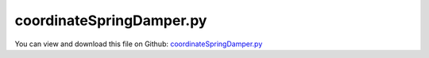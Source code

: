 
.. _examples-coordinatespringdamper:

*************************
coordinateSpringDamper.py
*************************

You can view and download this file on Github: `coordinateSpringDamper.py <https://github.com/jgerstmayr/EXUDYN/tree/master/main/pythonDev/Examples/coordinateSpringDamper.py>`_

.. code-block:: python
   :linenos:

   #+++++++++++++++++++++++++++++++++++++++++++++++++++++++++++++++++++++++++++++
   # This is an EXUDYN example
   #
   # Details:  Example with 1D spring-mass-damper system; 
   #           Compare viscous damping or friction (useFriction=True); includes exact reference solution
   #
   # Author:   Johannes Gerstmayr
   # Date:     2019-08-15
   #
   # Copyright:This file is part of Exudyn. Exudyn is free software. You can redistribute it and/or modify it under the terms of the Exudyn license. See 'LICENSE.txt' for more details.
   #
   #+++++++++++++++++++++++++++++++++++++++++++++++++++++++++++++++++++++++++++++
   
   import exudyn as exu
   from exudyn.utilities import * #includes itemInterface and rigidBodyUtilities
   import exudyn.graphics as graphics #only import if it does not conflict
   
   SC = exu.SystemContainer()
   mbs = SC.AddSystem()
   
   print('EXUDYN version='+exu.config.Version())
   useGraphics=True
   useFriction = False
   
   
   L=0.5
   mass = 1.6
   k = 4000
   omega0 = 50 # sqrt(4000/1.6)
   dRel = 0.05
   d = dRel * 2 * 80 #80=sqrt(1.6*4000)
   u0=-0.08
   v0=1
   f = 80
   x0 = f/k
   print('static value = '+str(x0))
   fFriction = 20 #force in Newton, only depends on direction of velocity
   #print('damping='+str(d))
   
   #node for mass point:
   n1=mbs.AddNode(Point(referenceCoordinates = [L,0,0], initialCoordinates = [u0,0,0], initialVelocities= [v0,0,0]))
   nGround=mbs.AddNode(NodePointGround(referenceCoordinates = [L,0,0]))
   
   #add mass points and ground object:
   objectGround = mbs.AddObject(ObjectGround(referencePosition = [0,0,0]))
   massPoint = mbs.AddObject(MassPoint(physicsMass = mass, nodeNumber = n1))
   
   #marker for constraint / springDamper
   
   #groundMarker = mbs.AddMarker(MarkerBodyPosition(bodyNumber = objectGround, localPosition= [0, 0, 0]))
   #bodyMarker = mbs.AddMarker(MarkerBodyPosition(bodyNumber = massPoint, localPosition= [0, 0, 0]))
   
   groundCoordinateMarker = mbs.AddMarker(MarkerNodeCoordinate(nodeNumber= nGround, coordinate = 0))
   nodeCoordinateMarker0  = mbs.AddMarker(MarkerNodeCoordinate(nodeNumber= n1, coordinate = 0))
   nodeCoordinateMarker1  = mbs.AddMarker(MarkerNodeCoordinate(nodeNumber= n1, coordinate = 1))
   nodeCoordinateMarker2  = mbs.AddMarker(MarkerNodeCoordinate(nodeNumber= n1, coordinate = 2))
   
   #Spring-Dampers
   mbs.AddObject(CoordinateSpringDamperExt(markerNumbers = [groundCoordinateMarker, nodeCoordinateMarker0], 
                                        stiffness = k, 
                                        damping = d*(1-useFriction), 
                                        fDynamicFriction=0.2*fFriction*useFriction,
                                        frictionProportionalZone=0.01)) #offset must be zero, because coordinates just represent the displacements
   mbs.AddObject(CoordinateSpringDamper(markerNumbers = [groundCoordinateMarker, nodeCoordinateMarker1], stiffness = k)) 
   mbs.AddObject(CoordinateSpringDamper(markerNumbers = [groundCoordinateMarker, nodeCoordinateMarker2], stiffness = k)) 
   
   
   #add loads:
   mbs.AddLoad(LoadCoordinate(markerNumber = nodeCoordinateMarker0, load = f))
   
   print(mbs)
   mbs.Assemble()
   
   simulationSettings = exu.SimulationSettings()
   tEnd = 1 #1
   steps = 1000    #1000
   simulationSettings.solutionSettings.solutionWritePeriod = 1e-3
   simulationSettings.timeIntegration.numberOfSteps = steps
   simulationSettings.timeIntegration.endTime = tEnd
   
   simulationSettings.timeIntegration.generalizedAlpha.spectralRadius = 1 #SHOULD work with 0.9 as well
   
   if useGraphics: 
       SC.renderer.Start()
   
   mbs.SolveDynamic(simulationSettings)
   
   if useGraphics: 
       SC.renderer.DoIdleTasks()
       SC.renderer.Stop() #safely close rendering window!
   
   
   u = mbs.GetNodeOutput(n1, exu.OutputVariableType.Position)
   uCartesianSpringDamper= u[0] - L
   errorCartesianSpringDamper = uCartesianSpringDamper - 0.011834933407066539 #for 1000 steps, endtime=1; this is different from CartesianSpringDamper because of offset L (rounding errors around 1e-14)
   print('error cartesianSpringDamper=',errorCartesianSpringDamper)
   
   #return abs(errorCartesianSpringDamper)
   
   #+++++++++++++++++++++++++++++++++++++++++++++++++++++
   #exact solution:
   import numpy as np
   import matplotlib.pyplot as plt
   import matplotlib.ticker as ticker
   
   omega0 = np.sqrt(k/mass)     #recompute for safety
   dRel = d/(2*np.sqrt(k*mass)) #recompute for safety
   omega = omega0*np.sqrt(1-dRel**2)
   C1 = u0-x0 #static solution needs to be considered!
   C2 = (v0+omega0*dRel*C1) / omega #C1 used instead of classical solution with u0, because x0 != 0 !!!
   
   refSol = np.zeros((steps+1,2))
   for i in range(0,steps+1):
       t = tEnd*i/steps
       refSol[i,0] = t
       refSol[i,1] = np.exp(-omega0*dRel*t)*(C1*np.cos(omega*t) + C2*np.sin(omega*t))+x0
   
   print('refSol=',refSol[steps,1])
   print('error exact-numerical=',refSol[steps,1] - uCartesianSpringDamper)
   
   data = np.loadtxt('coordinatesSolution.txt', comments='#', delimiter=',')
   plt.plot(data[:,0], data[:,1], 'b-') #numerical solution
   plt.plot(refSol[:,0], refSol[:,1], 'r-') #exact solution
   
   ax=plt.gca() # get current axes
   ax.grid(True, 'major', 'both')
   ax.xaxis.set_major_locator(ticker.MaxNLocator(10)) #use maximum of 8 ticks on y-axis
   ax.yaxis.set_major_locator(ticker.MaxNLocator(10)) #use maximum of 8 ticks on y-axis
   plt.tight_layout()
   plt.show() 


